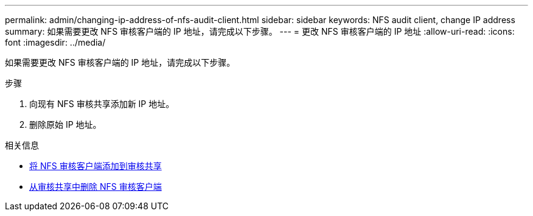 ---
permalink: admin/changing-ip-address-of-nfs-audit-client.html 
sidebar: sidebar 
keywords: NFS audit client, change IP address 
summary: 如果需要更改 NFS 审核客户端的 IP 地址，请完成以下步骤。 
---
= 更改 NFS 审核客户端的 IP 地址
:allow-uri-read: 
:icons: font
:imagesdir: ../media/


[role="lead"]
如果需要更改 NFS 审核客户端的 IP 地址，请完成以下步骤。

.步骤
. 向现有 NFS 审核共享添加新 IP 地址。
. 删除原始 IP 地址。


.相关信息
* xref:adding-nfs-audit-client-to-audit-share.adoc[将 NFS 审核客户端添加到审核共享]
* xref:removing-nfs-audit-client-from-audit-share.adoc[从审核共享中删除 NFS 审核客户端]

